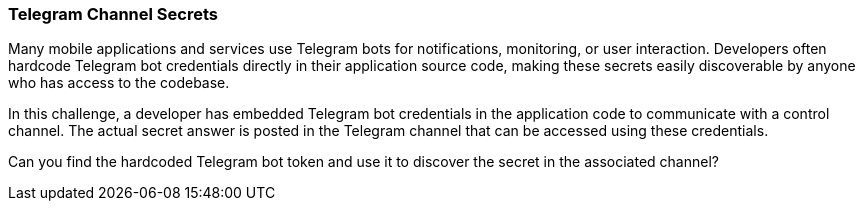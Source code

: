 === Telegram Channel Secrets

Many mobile applications and services use Telegram bots for notifications, monitoring, or user interaction. Developers often hardcode Telegram bot credentials directly in their application source code, making these secrets easily discoverable by anyone who has access to the codebase.

In this challenge, a developer has embedded Telegram bot credentials in the application code to communicate with a control channel. The actual secret answer is posted in the Telegram channel that can be accessed using these credentials.

Can you find the hardcoded Telegram bot token and use it to discover the secret in the associated channel?